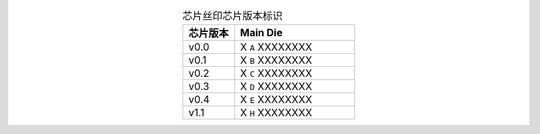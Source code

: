 .. list-table:: 芯片丝印芯片版本标识
    :widths: 30 70
    :header-rows: 1
    :align: center

    * - 芯片版本
      - Main Die
    * - v0.0
      - X ``A`` XXXXXXXX
    * - v0.1
      - X ``B`` XXXXXXXX
    * - v0.2
      - X ``C`` XXXXXXXX
    * - v0.3
      - X ``D`` XXXXXXXX
    * - v0.4
      - X ``E`` XXXXXXXX
    * - v1.1
      - X ``H`` XXXXXXXX
